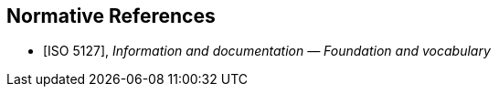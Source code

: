
[bibliography]
== Normative References

* [[[ISO5127,ISO 5127]]], _Information and documentation — Foundation and vocabulary_
